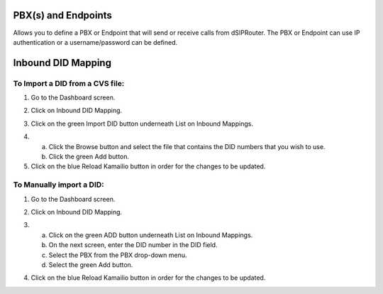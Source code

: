 PBX(s) and Endpoints
======================

Allows you to define a PBX or Endpoint that will send or receive calls from dSIPRouter.  The PBX or Endpoint can use IP 
authentication or a username/password can be defined.



Inbound DID Mapping
======================


To Import a DID from a CVS file:
^^^^^^^^^^^^^^^^
1) Go to the Dashboard screen.

.. image:: images//dSIP_dashboard.png
        :align: center
        
        
        
       
2) Click on Inbound DID Mapping.

.. image:: images//dSIP_IN_DID_Map.png
        :align: center
        
        
       
3) Click on the green Import DID button underneath List on Inbound Mappings.

.. image:: images//dSIP_IN_Import_DID.png
        :align: center
        
        
       
4) 
        a) Click the Browse button and select the file that contains the DID numbers that you wish to use. 
        b) Click the green Add button. 

5) Click on the blue Reload Kamailio button in order for the changes to be updated.




To Manually import a DID:
^^^^^^^^^^^^^^^^^^^^^^^^
1) Go to the Dashboard screen.

.. image:: images//dSIP_dashboard.png
        :align: center
        
        
2) Click on Inbound DID Mapping.

.. image:: images//dSIP_IN_DID_Map.png
        :align: center
        
        
       
3) 
        a) Click on the green ADD button underneath List on Inbound Mappings. 
        b) On the next screen, enter the DID number in the DID field. 
        c) Select the PBX from the PBX drop-down menu.
        d) Select the green Add button.
        
.. image:: images//dSIP_IN_Manual_Add.png
        :align: center


4) Click on the blue Reload Kamailio button in order for the changes to be updated.
